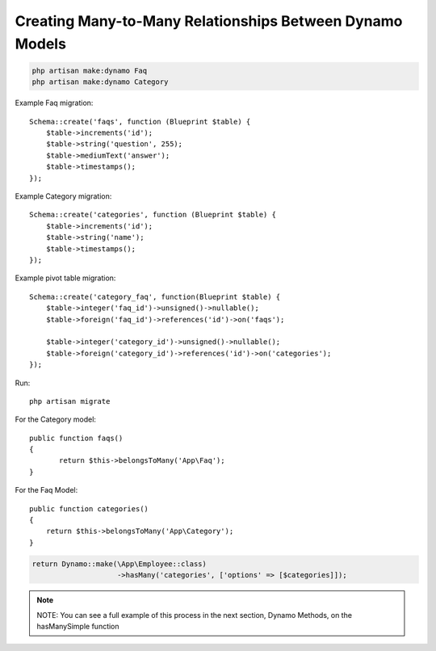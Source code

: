 Creating Many-to-Many Relationships Between Dynamo Models
=========================================================


.. raw:: html

    <strong style="font-size: 20px;">Step 1: Generate the two models you will be using.</strong><br><br>


.. code-block:: PHP

    php artisan make:dynamo Faq
    php artisan make:dynamo Category


.. raw:: html

    <strong style="font-size: 20px;">Step 2: Complete the needed migrations.</strong><br><br>

Example Faq migration::

    Schema::create('faqs', function (Blueprint $table) {
    	$table->increments('id');
    	$table->string('question', 255);
    	$table->mediumText('answer');
    	$table->timestamps();
    });

Example Category migration::

    Schema::create('categories', function (Blueprint $table) {
    	$table->increments('id');
    	$table->string('name');
    	$table->timestamps();
    });

Example pivot table migration::

    Schema::create('category_faq', function(Blueprint $table) {
    	$table->integer('faq_id')->unsigned()->nullable();
    	$table->foreign('faq_id')->references('id')->on('faqs');

    	$table->integer('category_id')->unsigned()->nullable();
    	$table->foreign('category_id')->references('id')->on('categories');
    });

Run::

    php artisan migrate

.. raw:: html

    <strong style="font-size: 20px;">Step 3: Add the proper belongsToMany Eloquent function to each model.</strong><br><br>


For the Category model::

    public function faqs()
    {
	   return $this->belongsToMany('App\Faq');
    }

For the Faq Model::

    public function categories()
    {
	return $this->belongsToMany('App\Category');
    }


.. raw:: html

    <strong style="font-size: 20px;">Step 4: Chain the hasMany() method onto your Dynamo instance in both controllers. Make sure your key is the name of the Eloquent function from you model.</strong><br><br>

.. code-block:: PHP

    return Dynamo::make(\App\Employee::class)
			->hasMany('categories', ['options' => [$categories]]);

.. note:: NOTE: You can see a full example of this process in the next section, Dynamo Methods, on the hasManySimple function
